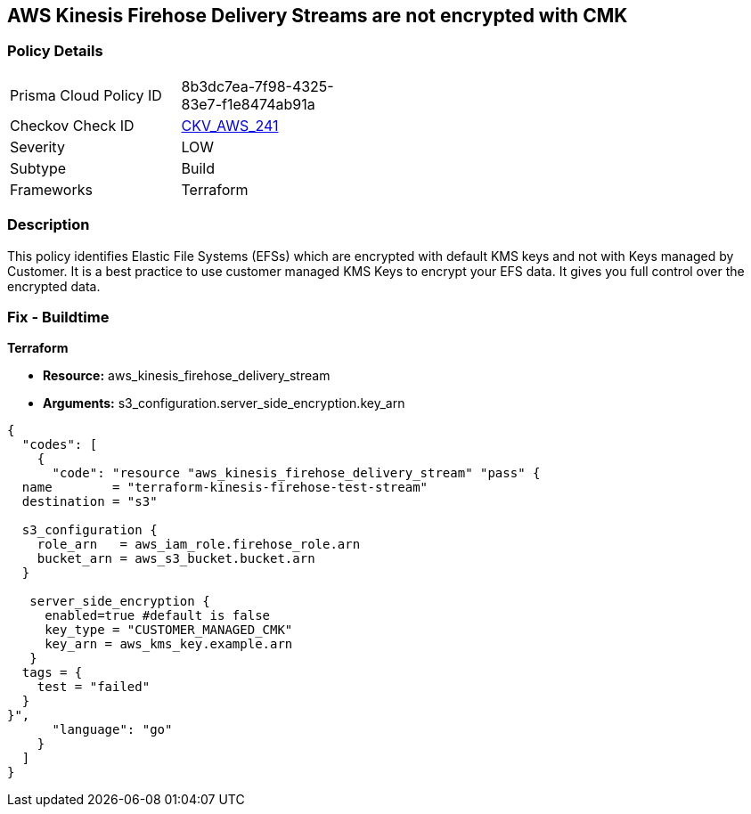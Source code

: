 == AWS Kinesis Firehose Delivery Streams are not encrypted with CMK


=== Policy Details 

[width=45%]
[cols="1,1"]
|=== 
|Prisma Cloud Policy ID 
| 8b3dc7ea-7f98-4325-83e7-f1e8474ab91a

|Checkov Check ID 
| https://github.com/bridgecrewio/checkov/tree/master/checkov/terraform/checks/resource/aws/KinesisFirehoseDeliveryStreamUsesCMK.py[CKV_AWS_241]

|Severity
|LOW

|Subtype
|Build

|Frameworks
|Terraform

|=== 



=== Description 


This policy identifies Elastic File Systems (EFSs) which are encrypted with default KMS keys and not with Keys managed by Customer.
It is a best practice to use customer managed KMS Keys to encrypt your EFS data.
It gives you full control over the encrypted data.

=== Fix - Buildtime


*Terraform* 


* *Resource:* aws_kinesis_firehose_delivery_stream
* *Arguments:* s3_configuration.server_side_encryption.key_arn


[source,go]
----
{
  "codes": [
    {
      "code": "resource "aws_kinesis_firehose_delivery_stream" "pass" {
  name        = "terraform-kinesis-firehose-test-stream"
  destination = "s3"

  s3_configuration {
    role_arn   = aws_iam_role.firehose_role.arn
    bucket_arn = aws_s3_bucket.bucket.arn
  }

   server_side_encryption {
     enabled=true #default is false
     key_type = "CUSTOMER_MANAGED_CMK"
     key_arn = aws_kms_key.example.arn
   }
  tags = {
    test = "failed"
  }
}",
      "language": "go"
    }
  ]
}
----
